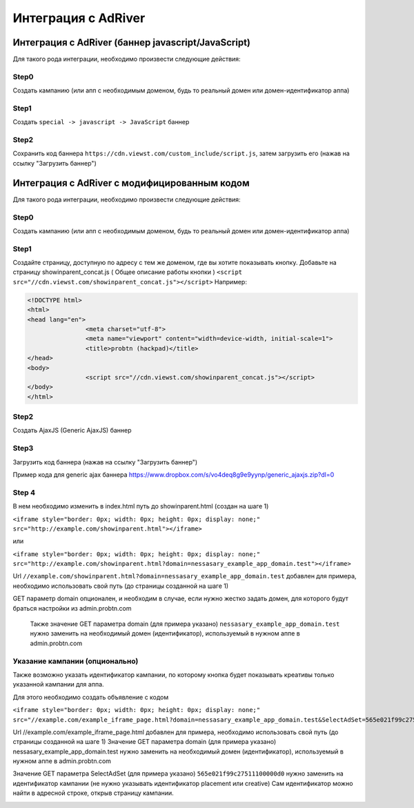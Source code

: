 .. probtn documentation master file, created by
   sphinx-quickstart on Mon Nov  2 12:32:08 2015.
   You can adapt this file completely to your liking, but it should at least
   contain the root `toctree` directive.

.. _adriver:

Интеграция с AdRiver
==================================

Интеграция с AdRiver (баннер javascript/JavaScript)
----------------------------------

Для  такого рода интеграции, необходимо произвести следующие действия:

Step0
^^^^^^^^^^^^^^^^^^^^^^^^^^^^^^^^^
Создать кампанию  (или апп с необходимым доменом, будь то реальный домен или домен-идентификатор  аппа)

.. image:: images/adriver/adriver1_step0.png

Step1
^^^^^^^^^^^^^^^^^^^^^^^^^^^^^^^^^
Создать ``special -> javascript -> JavaScript`` баннер

.. image:: images/adriver/adriver1_step1.png

Step2
^^^^^^^^^^^^^^^^^^^^^^^^^^^^^^^^^
Сохранить код баннера ``https://cdn.viewst.com/custom_include/script.js``, затем загрузить его (нажав на ссылку "Загрузить баннер")

.. image:: images/adriver/adriver1_step2.png


Интеграция с AdRiver с модифицированным кодом
----------------------------------
Для  такого рода интеграции, необходимо произвести следующие действия:

Step0
^^^^^^^^^^^^^^^^^^^^^^^^^^^^^^^^^
Создать кампанию  (или апп с необходимым доменом, будь то реальный домен или домен-идентификатор  аппа)

.. image:: images/adriver/adriver1_step0.png

Step1
^^^^^^^^^^^^^^^^^^^^^^^^^^^^^^^^^
Создайте  страницу, доступную по адресу с тем же доменом, где вы хотите показывать  кнопку.
Добавьте  на страницу showinparent_concat.js ( Общее описание работы кнопки )
``<script src="//cdn.viewst.com/showinparent_concat.js"></script>``
Например:

.. code-block:: html

	<!DOCTYPE html>
	<html>
	<head lang="en">
			<meta charset="utf-8">
			<meta name="viewport" content="width=device-width, initial-scale=1">
			<title>probtn (hackpad)</title>
	</head>
	<body>
			<script src="//cdn.viewst.com/showinparent_concat.js"></script>
	</body>
	</html>

Step2
^^^^^^^^^^^^^^^^^^^^^^^^^^^^^^^^^
Создать AjaxJS (Generic AjaxJS) баннер

.. image:: images/adriver/adriver2_step1.png

Step3
^^^^^^^^^^^^^^^^^^^^^^^^^^^^^^^^^
Загрузить код баннера (нажав на ссылку "Загрузить баннер")

.. image:: images/adriver/adriver2_step3.png

Пример кода для generic ajax баннера https://www.dropbox.com/s/vo4deq8g9e9yynp/generic_ajaxjs.zip?dl=0

.. image:: images/adriver/adriver2_step3_1.png

Step 4
^^^^^^^^^^^^^^^^^^^^^^^^^^^^^^^^^
В нем необходимо изменить в index.html путь до showinparent.html (создан на шаге 1)

``<iframe style="border: 0px; width: 0px; height: 0px; display: none;" src="http://example.com/showinparent.html"></iframe>``

или

``<iframe style="border: 0px; width: 0px; height: 0px; display: none;" src="http://example.com/showinparent.html?domain=nessasary_example_app_domain.test"></iframe>``

Url ``//example.com/showinparent.html?domain=nessasary_example_app_domain.test`` добавлен для примера, необходимо использовать свой путь (до страницы созданной на шаге 1)

GET параметр domain опционален, и необходим в случае, если нужно жестко задать домен, для которого будут браться настройки из admin.probtn.com

 Также значение GET параметра domain (для примера указано) ``nessasary_example_app_domain.test`` нужно заменить на необходимый домен (идентификатор), используемый в нужном аппе в admin.probtn.com

Указание кампании (опционально)
^^^^^^^^^^^^^^^^^^^^^^^^^^^^^^^^^

Также возможно указать идентификатор кампании, по которому кнопка будет показывать креативы только указанной кампании для аппа.

Для этого необходимо создать объявление с кодом

``<iframe style="border: 0px; width: 0px; height: 0px; display: none;"  src="//example.com/example_iframe_page.html?domain=nessasary_example_app_domain.test&SelectAdSet=565e021f99c27511100000d0"></iframe>``

Url //example.com/example_iframe_page.html добавлен для примера, необходимо использовать свой путь (до страницы созданной на шаге 1)
Значение GET параметра domain (для примера указано) nessasary_example_app_domain.test нужно заменить на необходимый домен (идентификатор), используемый в нужном аппе в admin.probtn.com

Значение GET параметра SelectAdSet (для примера указано) ``565e021f99c27511100000d0`` нужно заменить на идентификатор кампании (не нужно указывать идентификатор placement или creative)
Сам идентификатор можно найти в адресной строке, открыв страницу кампании.

.. image:: images/adriver/adriver2_step3_2.png
